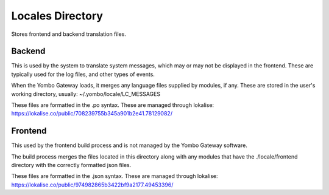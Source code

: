 =====================
Locales Directory
=====================

Stores frontend and backend translation files.

Backend
========
This is used by the system to translate system messages, which may or may not be displayed in
the frontend. These are typically used for the log files, and other types of events.

When the Yombo Gateway loads, it merges any language files supplied by modules, if any.
These are stored in the user's working directory, usually:
~/.yombo/locale/LC_MESSAGES

These files are formatted in the .po syntax. These are managed through lokalise:
https://lokalise.co/public/708239755b345a901b2e41.78129082/

Frontend
========
This used by the frontend build process and is not managed by the Yombo Gateway software.

The build process merges the files located in this directory along with any modules that
have the ./locale/frontend directory with the correctly formatted json files.

These files are formatted in the .json syntax. These are managed through lokalise:
https://lokalise.co/public/974982865b3422bf9a2177.49453396/
